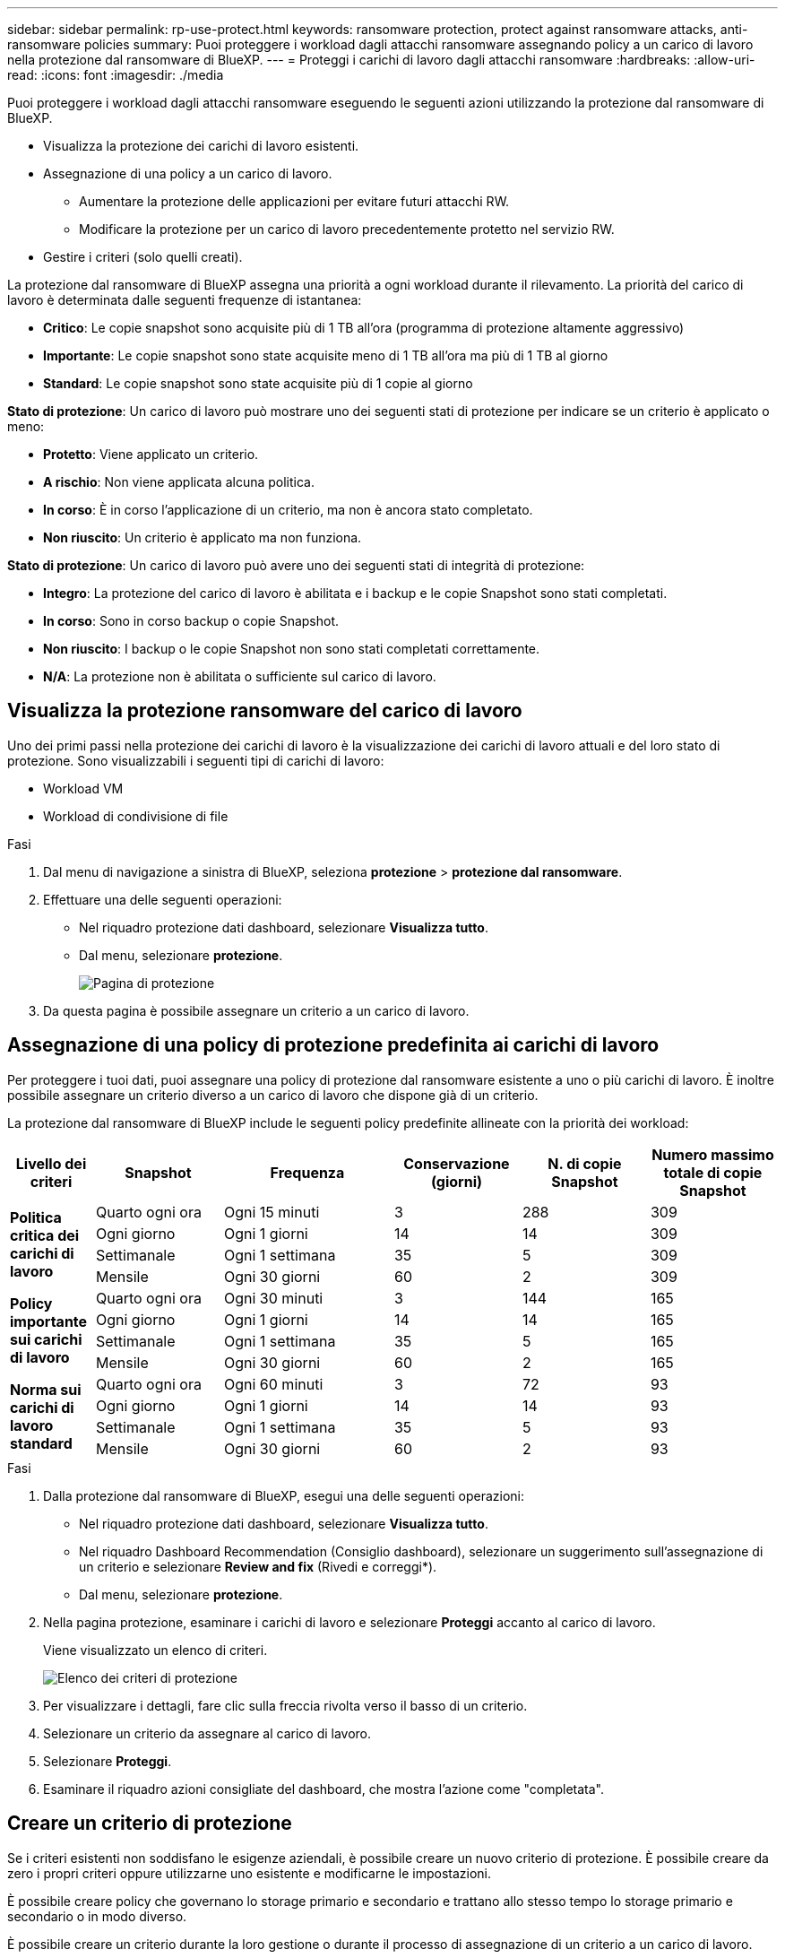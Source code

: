 ---
sidebar: sidebar 
permalink: rp-use-protect.html 
keywords: ransomware protection, protect against ransomware attacks, anti-ransomware policies 
summary: Puoi proteggere i workload dagli attacchi ransomware assegnando policy a un carico di lavoro nella protezione dal ransomware di BlueXP. 
---
= Proteggi i carichi di lavoro dagli attacchi ransomware
:hardbreaks:
:allow-uri-read: 
:icons: font
:imagesdir: ./media


[role="lead"]
Puoi proteggere i workload dagli attacchi ransomware eseguendo le seguenti azioni utilizzando la protezione dal ransomware di BlueXP.

* Visualizza la protezione dei carichi di lavoro esistenti.
* Assegnazione di una policy a un carico di lavoro.
+
** Aumentare la protezione delle applicazioni per evitare futuri attacchi RW.
** Modificare la protezione per un carico di lavoro precedentemente protetto nel servizio RW.


* Gestire i criteri (solo quelli creati).


La protezione dal ransomware di BlueXP assegna una priorità a ogni workload durante il rilevamento. La priorità del carico di lavoro è determinata dalle seguenti frequenze di istantanea:

* *Critico*: Le copie snapshot sono acquisite più di 1 TB all'ora (programma di protezione altamente aggressivo)
* *Importante*: Le copie snapshot sono state acquisite meno di 1 TB all'ora ma più di 1 TB al giorno
* *Standard*: Le copie snapshot sono state acquisite più di 1 copie al giorno


*Stato di protezione*: Un carico di lavoro può mostrare uno dei seguenti stati di protezione per indicare se un criterio è applicato o meno:

* *Protetto*: Viene applicato un criterio.
* *A rischio*: Non viene applicata alcuna politica.
* *In corso*: È in corso l'applicazione di un criterio, ma non è ancora stato completato.
* *Non riuscito*: Un criterio è applicato ma non funziona.


*Stato di protezione*: Un carico di lavoro può avere uno dei seguenti stati di integrità di protezione:

* *Integro*: La protezione del carico di lavoro è abilitata e i backup e le copie Snapshot sono stati completati.
* *In corso*: Sono in corso backup o copie Snapshot.
* *Non riuscito*: I backup o le copie Snapshot non sono stati completati correttamente.
* *N/A*: La protezione non è abilitata o sufficiente sul carico di lavoro.




== Visualizza la protezione ransomware del carico di lavoro

Uno dei primi passi nella protezione dei carichi di lavoro è la visualizzazione dei carichi di lavoro attuali e del loro stato di protezione. Sono visualizzabili i seguenti tipi di carichi di lavoro:

* Workload VM
* Workload di condivisione di file


.Fasi
. Dal menu di navigazione a sinistra di BlueXP, seleziona *protezione* > *protezione dal ransomware*.
. Effettuare una delle seguenti operazioni:
+
** Nel riquadro protezione dati dashboard, selezionare *Visualizza tutto*.
** Dal menu, selezionare *protezione*.
+
image:screen-protection.png["Pagina di protezione"]



. Da questa pagina è possibile assegnare un criterio a un carico di lavoro.




== Assegnazione di una policy di protezione predefinita ai carichi di lavoro

Per proteggere i tuoi dati, puoi assegnare una policy di protezione dal ransomware esistente a uno o più carichi di lavoro. È inoltre possibile assegnare un criterio diverso a un carico di lavoro che dispone già di un criterio.

La protezione dal ransomware di BlueXP include le seguenti policy predefinite allineate con la priorità dei workload:

[cols="10,15a,20,15,15,15"]
|===
| Livello dei criteri | Snapshot | Frequenza | Conservazione (giorni) | N. di copie Snapshot | Numero massimo totale di copie Snapshot 


.4+| *Politica critica dei carichi di lavoro*  a| 
Quarto ogni ora
| Ogni 15 minuti | 3 | 288 | 309 


| Ogni giorno  a| 
Ogni 1 giorni
| 14 | 14 | 309 


| Settimanale  a| 
Ogni 1 settimana
| 35 | 5 | 309 


| Mensile  a| 
Ogni 30 giorni
| 60 | 2 | 309 


.4+| *Policy importante sui carichi di lavoro*  a| 
Quarto ogni ora
| Ogni 30 minuti | 3 | 144 | 165 


| Ogni giorno  a| 
Ogni 1 giorni
| 14 | 14 | 165 


| Settimanale  a| 
Ogni 1 settimana
| 35 | 5 | 165 


| Mensile  a| 
Ogni 30 giorni
| 60 | 2 | 165 


.4+| *Norma sui carichi di lavoro standard*  a| 
Quarto ogni ora
| Ogni 60 minuti | 3 | 72 | 93 


| Ogni giorno  a| 
Ogni 1 giorni
| 14 | 14 | 93 


| Settimanale  a| 
Ogni 1 settimana
| 35 | 5 | 93 


| Mensile  a| 
Ogni 30 giorni
| 60 | 2 | 93 
|===
.Fasi
. Dalla protezione dal ransomware di BlueXP, esegui una delle seguenti operazioni:
+
** Nel riquadro protezione dati dashboard, selezionare *Visualizza tutto*.
** Nel riquadro Dashboard Recommendation (Consiglio dashboard), selezionare un suggerimento sull'assegnazione di un criterio e selezionare *Review and fix* (Rivedi e correggi*).
** Dal menu, selezionare *protezione*.


. Nella pagina protezione, esaminare i carichi di lavoro e selezionare *Proteggi* accanto al carico di lavoro.
+
Viene visualizzato un elenco di criteri.

+
image:screen-protect-policy-list.png["Elenco dei criteri di protezione"]

. Per visualizzare i dettagli, fare clic sulla freccia rivolta verso il basso di un criterio.
. Selezionare un criterio da assegnare al carico di lavoro.
. Selezionare *Proteggi*.
. Esaminare il riquadro azioni consigliate del dashboard, che mostra l'azione come "completata".




== Creare un criterio di protezione

Se i criteri esistenti non soddisfano le esigenze aziendali, è possibile creare un nuovo criterio di protezione. È possibile creare da zero i propri criteri oppure utilizzarne uno esistente e modificarne le impostazioni.

È possibile creare policy che governano lo storage primario e secondario e trattano allo stesso tempo lo storage primario e secondario o in modo diverso.

È possibile creare un criterio durante la loro gestione o durante il processo di assegnazione di un criterio a un carico di lavoro.

.Procedura per la creazione di un criterio durante la gestione dei criteri
. Dal menu protezione dal ransomware di BlueXP, seleziona *protezione*.
+
image:screen-protection2.png["Pagina di protezione"]

. Nella pagina protezione, selezionare *Gestisci criteri*.
+
image:screen-protection-policy-manage2.png["Pagina Gestisci criteri"]

. Nella pagina Gestisci criteri, selezionare *Aggiungi*.
+
image:screen-protection-policy-add2.png["Pagina Aggiungi criterio"]

. Immettere il nome di un nuovo criterio o un nome di criterio esistente per copiarlo. Se si immette un nome di criterio esistente, scegliere il criterio da copiare.
+

NOTE: Se si sceglie di copiare e modificare un criterio esistente, è necessario modificare almeno un'impostazione per renderla univoca.

. Per ciascun elemento, selezionare la freccia verso il basso.
+
** *Archiviazione primaria*:
+
*** *Pianificazioni copie snapshot*: Scegliere le opzioni di pianificazione, il numero di copie snapshot da conservare e selezionare per attivare la pianificazione.
*** *Rilevamento primario*: Abilita il servizio per rilevare gli incidenti ransomware sullo storage primario.
*** *Blocca estensioni file*: Abilitare questa opzione affinché il blocco di servizio conosca le estensioni file sospette. Il servizio esegue copie Snapshot automatizzate quando è abilitato il rilevamento primario.


** *Archiviazione secondaria*:
+
*** *Pianificazioni di backup*: Scegliere le opzioni di pianificazione per l'archiviazione secondaria e attivare la pianificazione.
*** *Rilevamento secondario*: Abilita il servizio per rilevare gli incidenti ransomware sullo storage secondario.
*** *Blocca backup*: Scegliere questa opzione per evitare che i backup sullo storage secondario vengano modificati o eliminati per un determinato periodo di tempo. Questo viene anche chiamato _storage immutabile_.
+
Questa opzione utilizza la tecnologia DataLock di NetApp, che blocca i backup sullo storage secondario. Il periodo di tempo in cui il file di backup viene bloccato (e conservato) viene definito periodo di conservazione DataLock. E si basa sulla pianificazione dei criteri di backup e sull'impostazione di conservazione definita, oltre a un buffer di 14 giorni. Qualsiasi policy di conservazione DataLock inferiore a 30 giorni viene arrotondata al minimo di 30 giorni.





. Selezionare *Aggiungi*.


.Procedura per creare un criterio durante l'assegnazione dei criteri di protezione
. Dal menu protezione dal ransomware di BlueXP, seleziona *protezione*.
+
image:screen-protection2.png["Pagina di protezione"]

. Nella pagina protezione, selezionare *protezione*.
. Dalla pagina di protezione, selezionare *Aggiungi*.
+
image:screen-protection-policy-add2.png["Pagina Aggiungi criterio"]

. Completare il processo, che equivale alla creazione di un criterio dalla pagina Gestisci criteri.




== Assegnare un criterio di protezione diverso

È possibile scegliere una policy di protezione diversa per un carico di lavoro.
Potresti voler aumentare la protezione per prevenire futuri attacchi ransomware modificando la policy di protezione.

.Fasi
. Dal menu protezione dal ransomware di BlueXP, seleziona *protezione*.
. Dalla pagina di protezione, selezionare un carico di lavoro e selezionare *Proteggi*.
. Nella pagina protezione, selezionare un criterio diverso per il carico di lavoro.
. Per modificare i dettagli del criterio, selezionare la freccia verso il basso a destra e modificare i dettagli.
. Selezionare *Salva* per terminare la modifica.




== Modificare un criterio esistente

È possibile modificare i dettagli di un criterio solo quando il criterio non è associato a un carico di lavoro.

.Fasi
. Dal menu protezione dal ransomware di BlueXP, seleziona *protezione*.
. Nella pagina protezione, selezionare *Gestisci criteri*.
. Nella pagina Gestisci criteri, selezionare l'opzione *azioni* per il criterio che si desidera modificare.
. Dal menu azioni, selezionare *Modifica criterio*.
. Modificare i dettagli.
. Selezionare *Salva* per terminare la modifica.




== Eliminazione di un criterio

È possibile eliminare una policy di protezione non attualmente associata a alcun carico di lavoro.

.Fasi
. Dal menu protezione dal ransomware di BlueXP, seleziona *protezione*.
. Nella pagina protezione, selezionare *Gestisci criteri*.
. Nella pagina Gestisci criteri, selezionare l'opzione *azioni* per il criterio che si desidera eliminare.
. Dal menu azioni, selezionare *Elimina criterio*.

